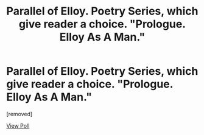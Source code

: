 #+TITLE: Parallel of Elloy. Poetry Series, which give reader a choice. "Prologue. Elloy As A Man."

* Parallel of Elloy. Poetry Series, which give reader a choice. "Prologue. Elloy As A Man."
:PROPERTIES:
:Score: 1
:DateUnix: 1609621860.0
:DateShort: 2021-Jan-03
:END:
[removed]

[[https://www.reddit.com/poll/kp5u7p][View Poll]]

